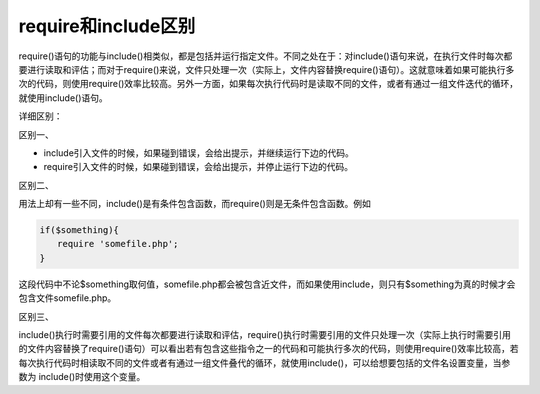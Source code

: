 *****************
require和include区别
*****************

require()语句的功能与include()相类似，都是包括并运行指定文件。不同之处在于：对include()语句来说，在执行文件时每次都要进行读取和评估；而对于require()来说，文件只处理一次（实际上，文件内容替换require()语句）。这就意味着如果可能执行多次的代码，则使用require()效率比较高。另外一方面，如果每次执行代码时是读取不同的文件，或者有通过一组文件迭代的循环，就使用include()语句。


详细区别：

区别一、

- include引入文件的时候，如果碰到错误，会给出提示，并继续运行下边的代码。
- require引入文件的时候，如果碰到错误，会给出提示，并停止运行下边的代码。

区别二、

用法上却有一些不同，include()是有条件包含函数，而require()则是无条件包含函数。例如

.. code-block:: php

	if($something){
	　　require 'somefile.php';
	}

这段代码中不论$something取何值，somefile.php都会被包含近文件，而如果使用include，则只有$something为真的时候才会包含文件somefile.php。

区别三、

include()执行时需要引用的文件每次都要进行读取和评估，require()执行时需要引用的文件只处理一次（实际上执行时需要引用的文件内容替换了require()语句）可以看出若有包含这些指令之一的代码和可能执行多次的代码，则使用require()效率比较高，若每次执行代码时相读取不同的文件或者有通过一组文件叠代的循环，就使用include()，可以给想要包括的文件名设置变量，当参数为 include()时使用这个变量。


